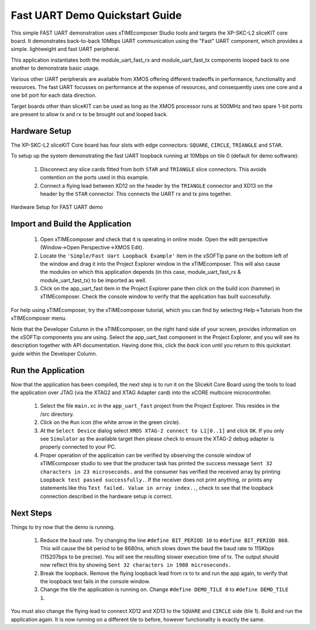 .. _uart_fast_Quickstart:

Fast UART Demo Quickstart Guide
===============================

This simple FAST UART demonstration uses xTIMEcomposer Studio tools and targets the XP-SKC-L2 sliceKIT core board. It demonstrates back-to-back 10Mbps UART communication using the "Fast" UART component, which provides a simple. lightweight and fast UART peripheral.

This application instantiates both the module_uart_fast_rx and module_uart_fast_tx components looped back to one another to demonstrate basic usage.

Various other UART peripherals are available from XMOS offering different tradeoffs in performance, functionality and resources. The fast UART focusses on performance at the expense of resources, and consequently uses one core and a one bit port for each data direction.

Target boards other than sliceKIT can be used as long as the XMOS processor runs at 500MHz and two spare 1-bit ports are present to allow tx and rx to be brought out and looped back.

Hardware Setup
++++++++++++++

The XP-SKC-L2 sliceKIT Core board has four slots with edge connectors: ``SQUARE``, ``CIRCLE``, ``TRIANGLE`` and ``STAR``. 

To setup up the system demonstrating the fast UART loopback running at 10Mbps on tile 0 (default for demo software):

   #. Disconnect any slice cards fitted from both ``STAR`` and ``TRIANGLE`` slice connectors. This avoids contention on the ports used in this example.
   #. Connect a flying lead between XD12 on the header by the ``TRIANGLE``  connector and XD13 on the header by the ``STAR`` connector. This connects the UART rx and tx pins together.

.. figure:: images/hardware_setup.*
   :width: 75mm
   :align: center

   Hardware Setup for FAST UART demo 

	
Import and Build the Application
++++++++++++++++++++++++++++++++

   #. Open xTIMEcomposer and check that it is operating in online mode. Open the edit perspective (Window->Open Perspective->XMOS Edit).
   #. Locate the ``'Simple/Fast Uart Loopback Example'`` item in the xSOFTip pane on the bottom left of the window and drag it into the Project Explorer window in the xTIMEcomposer. This will also cause the modules on which this application depends (in this case, module_uart_fast_rx & module_uart_fast_tx) to be imported as well. 

   #. Click on the app_uart_fast item in the Project Explorer pane then click on the build icon (hammer) in xTIMEcomposer. Check the console window to verify that the application has built successfully.

For help using xTIMEcomposer, try the xTIMEcomposer tutorial, which you can find by selecting Help->Tutorials from the xTIMEcomposer menu.

Note that the Developer Column in the xTIMEcomposer, on the right hand side of your screen, provides information on the xSOFTip components you are using. Select the app_uart_fast component in the Project Explorer, and you will see its description together with API documentation. Having done this, click the `back` icon until you return to this quickstart guide within the Developer Column.

Run the Application
+++++++++++++++++++

Now that the application has been compiled, the next step is to run it on the Slicekit Core Board using the tools to load the application over JTAG (via the XTAG2 and XTAG Adapter card) into the xCORE multicore microcontroller.

   #. Select the file ``main.xc`` in the ``app_uart_fast`` project from the Project Explorer. This resides in the /src directory.
   #. Click on the ``Run`` icon (the white arrow in the green circle). 
   #. At the ``Select Device`` dialog select ``XMOS XTAG-2 connect to L1[0..1]`` and click ``OK``. If you only see ``Simulator`` as the available target then please check to ensure the XTAG-2 debug adapter is properly connected to your PC. 
   #. Proper operation of the application can be verified by observing the console window of xTIMEcomposer studio to see that the producer task has printed the success message ``Sent 32 characters in 23 microseconds.`` and the consumer has verified the received array by printing ``Loopback test passed successfully.``. If the receiver does not print anything, or prints any statements like this ``Test failed. Value in array index..``, check to see that the loopback connection described in the hardware setup is correct.

Next Steps
++++++++++

Things to try now that the demo is running.

   #. Reduce the baud rate. Try changing the line ``#define BIT_PERIOD 10`` to ``#define BIT_PERIOD 868``. This will cause the bit period to be 8680ns, which slows down the baud the baud rate to 115Kbps (115207bps to be precise). You will see the resulting slower execution time of tx. The output should now reflect this by showing ``Sent 32 characters in 1988 microseconds.``

   #. Break the loopback. Remove the flying loopback lead from rx to tx and run the app again, to verify that the loopback test fails in the console window.

   #. Change the tile the application is running on. Change ``#define DEMO_TILE 0`` to  ``#define DEMO_TILE 1``. 

You must also change the flying lead to connect XD12 and XD13 to the ``SQUARE`` and ``CIRCLE`` side (tile 1). Build and run the application again. It is now running on a different tile to before, however functionality is exactly the same. 

